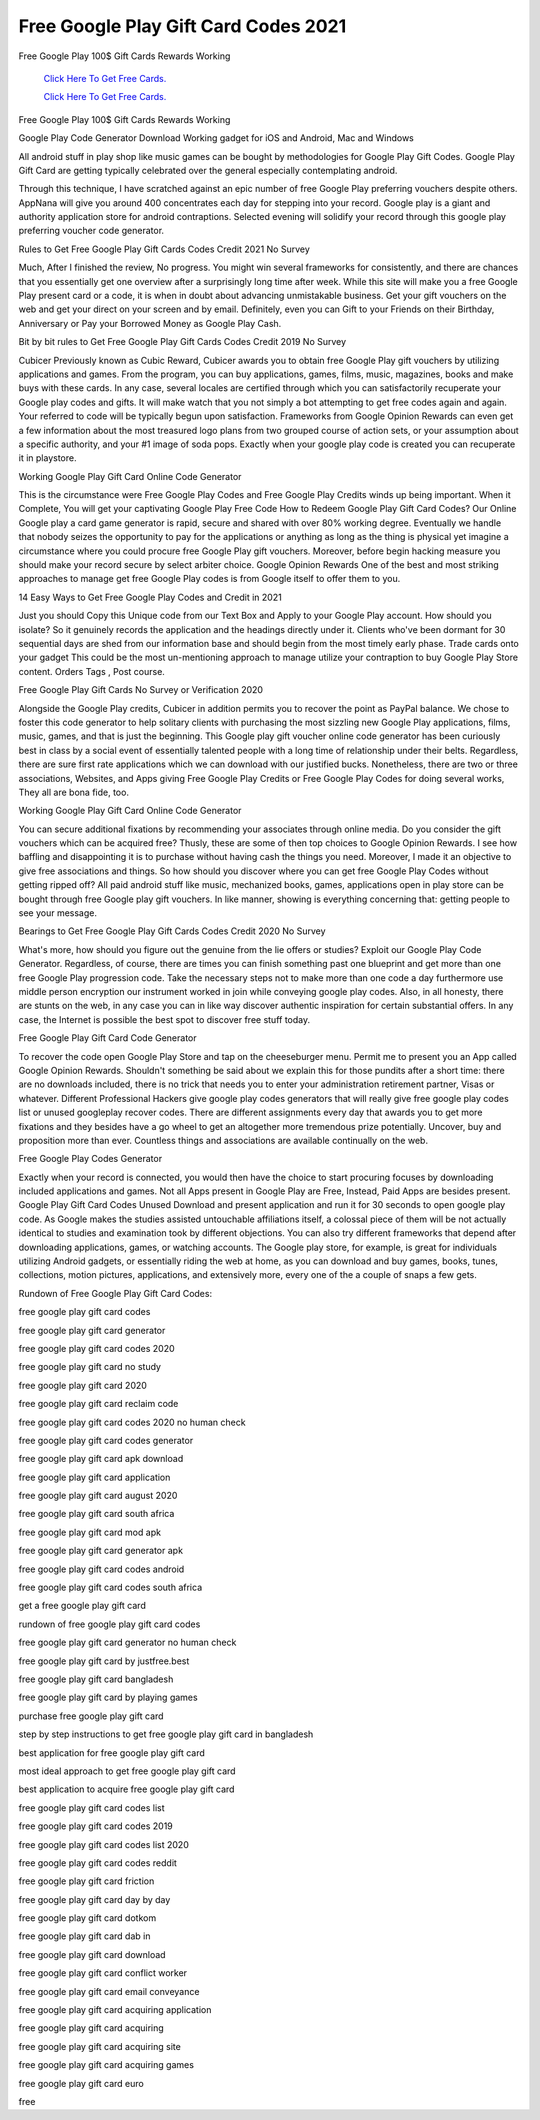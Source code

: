 Free Google Play Gift Card Codes 2021
~~~~~~~~~~~~

Free Google Play 100$ Gift Cards Rewards Working 


  `Click Here To Get Free Cards.
  <https://bit.ly/3hBNpkC>`_
  
  `Click Here To Get Free Cards.
  <https://bit.ly/3hBNpkC>`_

Free Google Play 100$ Gift Cards Rewards Working 

Google Play Code Generator Download Working gadget for iOS and Android, Mac and Windows 

All android stuff in play shop like music games can be bought by methodologies for Google Play Gift Codes. Google Play Gift Card are getting typically celebrated over the general especially contemplating android. 

Through this technique, I have scratched against an epic number of free Google Play preferring vouchers despite others. AppNana will give you around 400 concentrates each day for stepping into your record. Google play is a giant and authority application store for android contraptions. Selected evening will solidify your record through this google play preferring voucher code generator. 

Rules to Get Free Google Play Gift Cards Codes Credit 2021 No Survey 

Much, After I finished the review, No progress. You might win several frameworks for consistently, and there are chances that you essentially get one overview after a surprisingly long time after week. While this site will make you a free Google Play present card or a code, it is when in doubt about advancing unmistakable business. Get your gift vouchers on the web and get your direct on your screen and by email. Definitely, even you can Gift to your Friends on their Birthday, Anniversary or Pay your Borrowed Money as Google Play Cash. 

Bit by bit rules to Get Free Google Play Gift Cards Codes Credit 2019 No Survey 

Cubicer Previously known as Cubic Reward, Cubicer awards you to obtain free Google Play gift vouchers by utilizing applications and games. From the program, you can buy applications, games, films, music, magazines, books and make buys with these cards. In any case, several locales are certified through which you can satisfactorily recuperate your Google play codes and gifts. It will make watch that you not simply a bot attempting to get free codes again and again. Your referred to code will be typically begun upon satisfaction. Frameworks from Google Opinion Rewards can even get a few information about the most treasured logo plans from two grouped course of action sets, or your assumption about a specific authority, and your #1 image of soda pops. Exactly when your google play code is created you can recuperate it in playstore. 

Working Google Play Gift Card Online Code Generator 

This is the circumstance were Free Google Play Codes and Free Google Play Credits winds up being important. When it Complete, You will get your captivating Google Play Free Code How to Redeem Google Play Gift Card Codes? Our Online Google play a card game generator is rapid, secure and shared with over 80% working degree. Eventually we handle that nobody seizes the opportunity to pay for the applications or anything as long as the thing is physical yet imagine a circumstance where you could procure free Google Play gift vouchers. Moreover, before begin hacking measure you should make your record secure by select arbiter choice. Google Opinion Rewards One of the best and most striking approaches to manage get free Google Play codes is from Google itself to offer them to you. 

14 Easy Ways to Get Free Google Play Codes and Credit in 2021 

Just you should Copy this Unique code from our Text Box and Apply to your Google Play account. How should you isolate? So it genuinely records the application and the headings directly under it. Clients who've been dormant for 30 sequential days are shed from our information base and should begin from the most timely early phase. Trade cards onto your gadget This could be the most un-mentioning approach to manage utilize your contraption to buy Google Play Store content. Orders Tags , Post course. 

Free Google Play Gift Cards No Survey or Verification 2020 

Alongside the Google Play credits, Cubicer in addition permits you to recover the point as PayPal balance. We chose to foster this code generator to help solitary clients with purchasing the most sizzling new Google Play applications, films, music, games, and that is just the beginning. This Google play gift voucher online code generator has been curiously best in class by a social event of essentially talented people with a long time of relationship under their belts. Regardless, there are sure first rate applications which we can download with our justified bucks. Nonetheless, there are two or three associations, Websites, and Apps giving Free Google Play Credits or Free Google Play Codes for doing several works, They all are bona fide, too. 

Working Google Play Gift Card Online Code Generator 

You can secure additional fixations by recommending your associates through online media. Do you consider the gift vouchers which can be acquired free? Thusly, these are some of then top choices to Google Opinion Rewards. I see how baffling and disappointing it is to purchase without having cash the things you need. Moreover, I made it an objective to give free associations and things. So how should you discover where you can get free Google Play Codes without getting ripped off? All paid android stuff like music, mechanized books, games, applications open in play store can be bought through free Google play gift vouchers. In like manner, showing is everything concerning that: getting people to see your message. 

Bearings to Get Free Google Play Gift Cards Codes Credit 2020 No Survey 

What's more, how should you figure out the genuine from the lie offers or studies? Exploit our Google Play Code Generator. Regardless, of course, there are times you can finish something past one blueprint and get more than one free Google Play progression code. Take the necessary steps not to make more than one code a day furthermore use middle person encryption our instrument worked in join while conveying google play codes. Also, in all honesty, there are stunts on the web, in any case you can in like way discover authentic inspiration for certain substantial offers. In any case, the Internet is possible the best spot to discover free stuff today. 

Free Google Play Gift Card Code Generator 

To recover the code open Google Play Store and tap on the cheeseburger menu. Permit me to present you an App called Google Opinion Rewards. Shouldn't something be said about we explain this for those pundits after a short time: there are no downloads included, there is no trick that needs you to enter your administration retirement partner, Visas or whatever. Different Professional Hackers give google play codes generators that will really give free google play codes list or unused googleplay recover codes. There are different assignments every day that awards you to get more fixations and they besides have a go wheel to get an altogether more tremendous prize potentially. Uncover, buy and proposition more than ever. Countless things and associations are available continually on the web. 

Free Google Play Codes Generator 

Exactly when your record is connected, you would then have the choice to start procuring focuses by downloading included applications and games. Not all Apps present in Google Play are Free, Instead, Paid Apps are besides present. Google Play Gift Card Codes Unused Download and present application and run it for 30 seconds to open google play code. As Google makes the studies assisted untouchable affiliations itself, a colossal piece of them will be not actually identical to studies and examination took by different objections. You can also try different frameworks that depend after downloading applications, games, or watching accounts. The Google play store, for example, is great for individuals utilizing Android gadgets, or essentially riding the web at home, as you can download and buy games, books, tunes, collections, motion pictures, applications, and extensively more, every one of the a couple of snaps a few gets. 

Rundown of Free Google Play Gift Card Codes: 

free google play gift card codes 

free google play gift card generator 

free google play gift card codes 2020 

free google play gift card no study 

free google play gift card 2020 

free google play gift card reclaim code 

free google play gift card codes 2020 no human check 

free google play gift card codes generator 

free google play gift card apk download 

free google play gift card application 

free google play gift card august 2020 

free google play gift card south africa 

free google play gift card mod apk 

free google play gift card generator apk 

free google play gift card codes android 

free google play gift card codes south africa 

get a free google play gift card 

rundown of free google play gift card codes 

free google play gift card generator no human check 

free google play gift card by justfree.best 

free google play gift card bangladesh 

free google play gift card by playing games 

purchase free google play gift card 

step by step instructions to get free google play gift card in bangladesh 

best application for free google play gift card 

most ideal approach to get free google play gift card 

best application to acquire free google play gift card 

free google play gift card codes list 

free google play gift card codes 2019 

free google play gift card codes list 2020 

free google play gift card codes reddit 

free google play gift card friction 

free google play gift card day by day 

free google play gift card dotkom 

free google play gift card dab in 

free google play gift card download 

free google play gift card conflict worker 

free google play gift card email conveyance 

free google play gift card acquiring application 

free google play gift card acquiring 

free google play gift card acquiring site 

free google play gift card acquiring games 

free google play gift card euro 

free